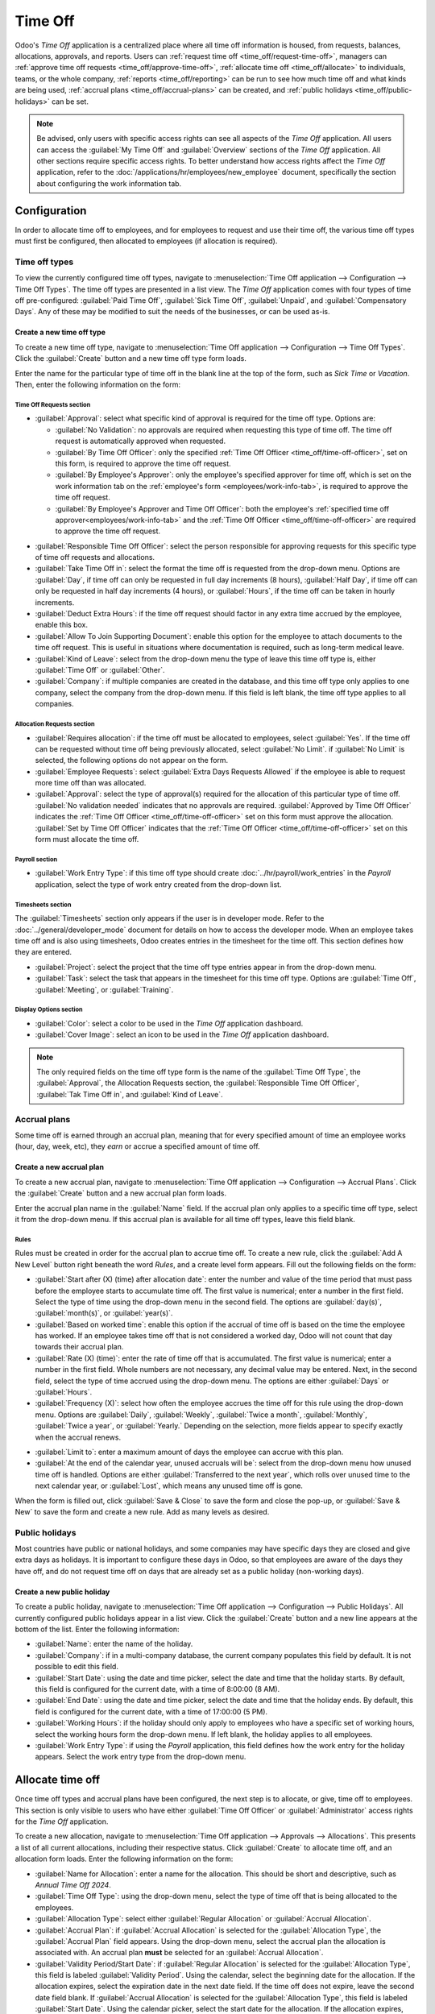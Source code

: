 ========
Time Off
========

Odoo's *Time Off* application is a centralized place where all time off information is housed, from
requests, balances, allocations, approvals, and reports. Users can :ref:`request time off
<time_off/request-time-off>`, managers can :ref:`approve time off requests
<time_off/approve-time-off>`, :ref:`allocate time off <time_off/allocate>` to individuals, teams, or
the whole company, :ref:`reports <time_off/reporting>` can be run to see how much time off and what
kinds are being used, :ref:`accrual plans <time_off/accrual-plans>` can be created, and :ref:`public
holidays <time_off/public-holidays>` can be set.

.. note::
   Be advised, only users with specific access rights can see all aspects of the *Time Off*
   application. All users can access the :guilabel:`My Time Off` and :guilabel:`Overview` sections
   of the *Time Off* application. All other sections require specific access rights. To better
   understand how access rights affect the *Time Off* application, refer to the
   :doc:`/applications/hr/employees/new_employee` document, specifically the section about
   configuring the work information tab.

Configuration
=============

In order to allocate time off to employees, and for employees to request and use their time off, the
various time off types must first be configured, then allocated to employees (if allocation is
required).

.. _time_off/time-off-types:

Time off types
--------------

To view the currently configured time off types, navigate to :menuselection:`Time Off application
--> Configuration --> Time Off Types`. The time off types are presented in a list view. The *Time
Off* application comes with four types of time off pre-configured: :guilabel:`Paid Time Off`,
:guilabel:`Sick Time Off`, :guilabel:`Unpaid`, and :guilabel:`Compensatory Days`. Any of these may
be modified to suit the needs of the businesses, or can be used as-is.

Create a new time off type
~~~~~~~~~~~~~~~~~~~~~~~~~~

To create a new time off type, navigate to :menuselection:`Time Off application --> Configuration
--> Time Off Types`. Click the :guilabel:`Create` button and a new time off type form loads.

Enter the name for the particular type of time off in the blank line at the top of the form, such as
`Sick Time` or `Vacation`. Then, enter the following information on the form:

Time Off Requests section
*************************

- :guilabel:`Approval`: select what specific kind of approval is required for the time off type.
  Options are:

  - :guilabel:`No Validation`: no approvals are required when requesting this type of time off. The
    time off request is automatically approved when requested.
  - :guilabel:`By Time Off Officer`: only the specified :ref:`Time Off Officer
    <time_off/time-off-officer>`, set on this form, is required to approve the time off request.
  - :guilabel:`By Employee's Approver`: only the employee's specified approver for time off, which
    is set on the work information tab on the :ref:`employee's form <employees/work-info-tab>`, is
    required to approve the time off request.
  - :guilabel:`By Employee's Approver and Time Off Officer`: both the employee's :ref:`specified
    time off approver<employees/work-info-tab>` and the :ref:`Time Off Officer
    <time_off/time-off-officer>` are required to approve the time off request.

.. _time_off/time-off-officer:

- :guilabel:`Responsible Time Off Officer`: select the person responsible for approving requests for
  this specific type of time off requests and allocations.
- :guilabel:`Take Time Off in`: select the format the time off is requested from the drop-down menu.
  Options are :guilabel:`Day`, if time off can only be requested in full day increments (8 hours),
  :guilabel:`Half Day`, if time off can only be requested in half day increments (4 hours), or
  :guilabel:`Hours`, if the time off can be taken in hourly increments.
- :guilabel:`Deduct Extra Hours`: if the time off request should factor in any extra time accrued by
  the employee, enable this box.

  .. example::
     For example, if an employee worked 2 extra hours for the week, and requests five (5) hours of
     time off, the request would be for three (3) hours since the two (2) additionally worked hours
     are used first, and deducted from the request.

- :guilabel:`Allow To Join Supporting Document`: enable this option for the employee to attach
  documents to the time off request. This is useful in situations where documentation is required,
  such as long-term medical leave.
- :guilabel:`Kind of Leave`: select from the drop-down menu the type of leave this time off type is,
  either :guilabel:`Time Off` or :guilabel:`Other`.
- :guilabel:`Company`: if multiple companies are created in the database, and this time off type
  only applies to one company, select the company from the drop-down menu. If this field is left
  blank, the time off type applies to all companies.

Allocation Requests section
***************************

- :guilabel:`Requires allocation`: if the time off must be allocated to employees, select
  :guilabel:`Yes`. If the time off can be requested without time off being previously allocated,
  select :guilabel:`No Limit`. if :guilabel:`No Limit` is selected, the following options do not
  appear on the form.
- :guilabel:`Employee Requests`: select :guilabel:`Extra Days Requests Allowed` if the employee is
  able to request more time off than was allocated.

  .. example::
     For example, if ten (10) days are allocated to the employee for this particular type of time
     off, and this option is enabled, the employee may submit a request for more than ten (10) days.
     If employees should **not** be able to make requests for more time off than what was allocated,
     select the :guilabel:`Not Allowed` option.

- :guilabel:`Approval`: select the type of approval(s) required for the allocation of this
  particular type of time off. :guilabel:`No validation needed` indicates that no approvals are
  required. :guilabel:`Approved by Time Off Officer` indicates the :ref:`Time Off Officer
  <time_off/time-off-officer>` set on this form must approve the allocation. :guilabel:`Set by Time
  Off Officer` indicates that the :ref:`Time Off Officer <time_off/time-off-officer>` set on this
  form must allocate the time off.

Payroll section
***************

- :guilabel:`Work Entry Type`: if this time off type should create
  :doc:`../hr/payroll/work_entries` in the *Payroll* application, select the type of work entry
  created from the drop-down list.

Timesheets section
******************

The :guilabel:`Timesheets` section only appears if the user is in developer mode. Refer to the
:doc:`../general/developer_mode` document for details on how to access the developer mode. When an
employee takes time off and is also using timesheets, Odoo creates entries in the timesheet for the
time off. This section defines how they are entered.

- :guilabel:`Project`: select the project that the time off type entries appear in from the
  drop-down menu.
- :guilabel:`Task`: select the task that appears in the timesheet for this time off type. Options
  are :guilabel:`Time Off`, :guilabel:`Meeting`, or :guilabel:`Training`.

Display Options section
***********************

- :guilabel:`Color`: select a color to be used in the *Time Off* application dashboard.
- :guilabel:`Cover Image`: select an icon to be used in the *Time Off* application dashboard.

.. note::
   The only required fields on the time off type form is the name of the :guilabel:`Time Off Type`,
   the :guilabel:`Approval`, the Allocation Requests section, the :guilabel:`Responsible Time Off
   Officer`, :guilabel:`Tak Time Off in`, and :guilabel:`Kind of Leave`.

.. image:: time_off/time-off-type-form.png
   :align: center
   :alt: Time off type form with all the information filled out for sick time off.

.. _time_off/accrual-plans:

Accrual plans
-------------

Some time off is earned through an accrual plan, meaning that for every specified amount of time an
employee works (hour, day, week, etc), they *earn* or accrue a specified amount of time off.

.. example::
   If an employee accrues a vacation day for every week they work, they would *earn* or accrue 0.2
   vacation days for each hour they work. At the end of a forty (40) hour work week, they earn a
   whole vacation day (8 hours).

Create a new accrual plan
~~~~~~~~~~~~~~~~~~~~~~~~~

To create a new accrual plan, navigate to :menuselection:`Time Off application --> Configuration
--> Accrual Plans`. Click the :guilabel:`Create` button and a new accrual plan form loads.

Enter the accrual plan name in the :guilabel:`Name` field. If the accrual plan only applies to a
specific time off type, select it from the drop-down menu. If this accrual plan is available for all
time off types, leave this field blank.

Rules
*****

Rules must be created in order for the accrual plan to accrue time off. To create a new rule, click
the :guilabel:`Add A New Level` button right beneath the word `Rules`, and a create level form
appears. Fill out the following fields on the form:

- :guilabel:`Start after (X) (time) after allocation date`: enter the number and value of the time
  period that must pass before the employee starts to accumulate time off. The first value is
  numerical; enter a number in the first field. Select the type of time using the drop-down menu in
  the second field. The options are :guilabel:`day(s)`, :guilabel:`month(s)`, or
  :guilabel:`year(s)`.
- :guilabel:`Based on worked time`: enable this option if the accrual of time off is based on the
  time the employee has worked. If an employee takes time off that is not considered a worked day,
  Odoo will not count that day towards their accrual plan.
- :guilabel:`Rate (X) (time)`: enter the rate of time off that is accumulated. The first value is
  numerical; enter a number in the first field. Whole numbers are not necessary, any decimal value
  may be entered. Next, in the second field, select the type of time accrued using the drop-down
  menu. The options are either :guilabel:`Days` or :guilabel:`Hours`.
- :guilabel:`Frequency (X)`: select how often the employee accrues the time off for this rule using
  the drop-down menu. Options are :guilabel:`Daily`, :guilabel:`Weekly`, :guilabel:`Twice a month`,
  :guilabel:`Monthly`, :guilabel:`Twice a year`, or :guilabel:`Yearly.` Depending on the selection,
  more fields appear to specify exactly when the accrual renews.

.. example::
   If the employee should accrue one vacation day for every week worked, the :guilabel:`Rate` is set
   to `1`, and the :guilabel:`Frequency` entry is set to `Frequency (Weekly) on (Friday)`. Only the
   :guilabel:`Frequency` and :guilabel:`Weekday` fields appear.

   If the employee should accrue ten vacation days each year, and they receive these days every year
   on the first of January, the :guilabel:`Rate` is set to `10`, and the :guilabel:`Frequency` entry
   is set to `Frequency (Yearly) on the (1) of (January)`. The :guilabel:`Frequency`,
   :guilabel:`Date`, and :guilabel:`Month` fields appear.

- :guilabel:`Limit to`: enter a maximum amount of days the employee can accrue with this plan.
- :guilabel:`At the end of the calendar year, unused accruals will be`: select from the drop-down
  menu how unused time off is handled. Options are either :guilabel:`Transferred to the next year`,
  which rolls over unused time to the next calendar year, or :guilabel:`Lost`, which means any
  unused time off is gone.

.. image:: time_off/new-level.png
   :align: center
   :alt: A level form with all the data filled out.

When the form is filled out, click :guilabel:`Save & Close` to save the form and close the pop-up,
or :guilabel:`Save & New` to save the form and create a new rule. Add as many levels as desired.

.. image:: time_off/accrual-plan-form.png
   :align: center
   :alt: An accrual form with all the entries filled out.

.. _time_off/public-holidays:

Public holidays
---------------

Most countries have public or national holidays, and some companies may have specific days they
are closed and give extra days as holidays. It is important to configure these days in Odoo, so that
employees are aware of the days they have off, and do not request time off on days that are already
set as a public holiday (non-working days).

Create a new public holiday
~~~~~~~~~~~~~~~~~~~~~~~~~~~

To create a public holiday, navigate to :menuselection:`Time Off application --> Configuration -->
Public Holidays`. All currently configured public holidays appear in a list view. Click the
:guilabel:`Create` button and a new line appears at the bottom of the list. Enter the following
information:

- :guilabel:`Name`: enter the name of the holiday.
- :guilabel:`Company`: if in a multi-company database, the current company populates this field by
  default. It is not possible to edit this field.
- :guilabel:`Start Date`: using the date and time picker, select the date and time that the holiday
  starts. By default, this field is configured for the current date, with a time of 8:00:00 (8 AM).
- :guilabel:`End Date`: using the date and time picker, select the date and time that the holiday
  ends. By default, this field is configured for the current date, with a time of 17:00:00 (5 PM).
- :guilabel:`Working Hours`: if the holiday should only apply to employees who have a specific set
  of working hours, select the working hours form the drop-down menu. If left blank, the holiday
  applies to all employees.
- :guilabel:`Work Entry Type`: if using the *Payroll* application, this field defines how the work
  entry for the holiday appears. Select the work entry type from the drop-down menu.

.. image:: time_off/holidays.png
   :align: center
   :alt: The list of public holidays in the configuration menu.

.. _time_off/allocate:

Allocate time off
=================

Once time off types and accrual plans have been configured, the next step is to allocate, or give,
time off to employees. This section is only visible to users who have either :guilabel:`Time Off
Officer` or :guilabel:`Administrator` access rights for the *Time Off* application.

To create a new allocation, navigate to :menuselection:`Time Off application --> Approvals -->
Allocations`. This presents a list of all current allocations, including their respective status.
Click :guilabel:`Create` to allocate time off, and an allocation form loads. Enter the following
information on the form:

- :guilabel:`Name for Allocation`: enter a name for the allocation. This should be short and
  descriptive, such as `Annual Time Off 2024`.
- :guilabel:`Time Off Type`: using the drop-down menu, select the type of time off that is being
  allocated to the employees.
- :guilabel:`Allocation Type`: select either :guilabel:`Regular Allocation` or :guilabel:`Accrual
  Allocation`.
- :guilabel:`Accrual Plan`: if :guilabel:`Accrual Allocation` is selected for the
  :guilabel:`Allocation Type`, the :guilabel:`Accrual Plan` field appears. Using the drop-down menu,
  select the accrual plan the allocation is associated with. An accrual plan **must** be selected
  for an :guilabel:`Accrual Allocation`.
- :guilabel:`Validity Period/Start Date`: if :guilabel:`Regular Allocation` is selected for the
  :guilabel:`Allocation Type`, this field is labeled :guilabel:`Validity Period`. Using the
  calendar, select the beginning date for the allocation. If the allocation expires, select the
  expiration date in the next date field. If the time off does not expire, leave the second date
  field blank. If :guilabel:`Accrual Allocation` is selected for the :guilabel:`Allocation Type`,
  this field is labeled :guilabel:`Start Date`. Using the calendar picker, select the start date for
  the allocation. If the allocation expires, select the expiration date in the :guilabel:`Run until`
  field. If the time off does not expire, leave the :guilabel:`Run until` field blank.
- :guilabel:`Duration`: enter the amount of time that is being allocated to the employees. This
  field will display the time in either :guilabel:`Hours` or :guilabel:`Days`, depending on how the
  selected the :ref:`Time Off Type <time_off/time-off-types>` is configured (in days or hours).
- :guilabel:`Mode`: using the drop-down menu, select how the allocation is assigned. This selection
  determines who receives the time off allocation. Options are :guilabel:`By Employee`,
  :guilabel:`By Company`, :guilabel:`By Department`, or :guilabel:`By Employee Tag`.
- Mode Specification: depending on what was selected for the :guilabel:`Mode`, this field is labeled
  either :guilabel:`Employees`, :guilabel:`Company`, :guilabel:`Department`, or :guilabel:`Employee
  Tag`. Using the drop-down menu, indicate the specific employees, company, department, or employee
  tags who are receiving this time off. Multiple selections can be made for either
  :guilabel:`Employees` or :guilabel:`Employee Tag`. Only one selection can be made for the
  :guilabel:`Company` or :guilabel:`Department`.
- :guilabel:`Add a reason...`: if any description or note is necessary to explain the time off
  allocation, enter it in this field at the bottom of the form.

.. _time_off/request-time-off:

Request time off
================

Once an employee has been allocated time off, a request to use the time off can be submitted. Time
off can be requested in one of two ways, either from the :ref:`dashboard <time_off/dashboard>` or
the :guilabel:`My Time Off` view.

To access the dashboard, navigate to :menuselection:`Time Off application --> My Time Off -->
Dashboard`. This is also the default view for the *Time Off* application. To access :guilabel:`My
Time Off`, navigate to :menuselection:`Time Off application --> My Time Off --> My Time Off`. This
presents a list view of all the time off requests for the employee.

To create a new request for time off, click either the :guilabel:`New Time Off` button on the main
*Time Off* dashboard, or the :guilabel:`Create` button in the :guilabel:`My Time Off` list view.
Both buttons open a new time off request form. Enter the following information on the form:

- :guilabel:`Time Off Type`: select the type of time off being requested from the drop-down menu.
- :guilabel:`Dates`: enter the dates that the time off will fall under. There are two fields to
  populate, the :guilabel:`From` and :guilabel:`To` fields. Click on either the :guilabel:`From` or
  :guilabel:`To` field, and a calendar pop-up appears. Click on the start date, then click on the
  end date. The selected start and end dates appear in deep purple, and the dates between them
  appear in pale purple (if applicable). If the time off requested is for a single day, click on the
  start date, then click the same date again for the end date. When the correct dates are
  selected/highlighted, click the :guilabel:`Apply` button. The dates now populate the
  :guilabel:`From` and :guilabel:`To` fields.

  - :guilabel:`Half Day`: if the time off request is for a half day, activate this box. When this is
    selected, the :guilabel:`From` date field disappears, and is replaced with a drop-down menu.
    Select either :guilabel:`Morning` or :guilabel:`Afternoon` to indicate which half of the day is
    requested.
  - :guilabel:`Custom Hours`: if the time off requested is not a whole or half day, activate this
    box. A :guilabel:`From` and :guilabel:`To` field appears beneath this option if selected. Using
    the drop-down menu, select the start and end time for the time off request.

- :guilabel:`Duration`: this field updates automatically once the :guilabel:`Date` section is
  completed. If the :guilabel:`Date` section is modified, this section automatically updates to
  reflect the total time off requested. This field is in either hours or days, depending on the
  :guilabel:`Date` selections.
- :guilabel:`Description`: enter a description for the time off request. This should include any
  details that the manager and approvers need in order to approve the request.
- :guilabel:`Supporting Document`: if the :guilabel:`Time Off Type` selected allows for the
  attachments of documents, this field appears. Click the :guilabel:`Attach File` button and a file
  explorer window appears. Navigate to the file(s) to attach, then click the :guilabel:`Open`
  button. The files then appear on the time off request form. Multiple documents can be attached.

When the form is complete, click the :guilabel:`Save` button to save the information and submit the
request.

.. image:: time_off/time-off-request.png
   :align: center
   :alt: A time off request form filled out for an employee home sick for two days with the flu.

.. _time_off/request-allocation:

Request allocation
==================

If an employee has used all their time off, or is going to run out of time off, they can request an
allocation for additional time. Allocations can be requested in one of two ways, either from the
:ref:`dashboard <time_off/dashboard>` or the :guilabel:`My Allocations` view.

To access the dashboard, navigate to the :menuselection:`Time Off application --> My Time Off -->
Dashboard`. This is also the default view for the *Time Off* application. To access :guilabel:`My
Allocations`, navigate to the :menuselection:`Time Off application --> My Time Off --> My
Allocations`. This presents a list view of all the allocations for the employee.

To create a new allocation request, click either the :guilabel:`Allocation Request` button on the
main *Time Off* dashboard, or the :guilabel:`Create` button in the :guilabel:`My Allocations` list
view. Both buttons open a new allocation request form. Enter the following information on the form:

- :guilabel:`Allocation Name`: enter a name for the allocation. This should be descriptive such as
  `Additional Sick Time 2024`.
- :guilabel:`Time Off Type`: select the type of time off being requested for the allocation from the
  drop-down menu.
- :guilabel:`Validity Period`: the current date populates the start date by default. If there is no
  expiration on the time off type, there will be no date populated as the end date. If the time off
  type has an expiration date, the date will automatically populate the end date field once the form
  is saved.
- :guilabel:`Duration`: enter the amount of time being requested. The format (either days or hours)
  is in the same format as the time off type.
- :guilabel:`Add a reason...`: enter a description for the allocation request. This should include
  any details that the manager and approvers need in order to approve the request.

When the form is complete, click the :guilabel:`Save` button to save the information and submit the
request.

.. image:: time_off/allocation-request.png
   :align: center
   :alt: An allocation request form filled out for an employee requesting an additional week of
         sick time.

Approvals
=========

Most requests for both time off and allocations need to go through the approval process prior to the
time off being allocated and then granted to an employee. Requests either need one or two approvals,
depending on how the specific type of time off type is configured.

Only users who can approve allocation and time of requests will have the :guilabel:`Approvals`
section visible in the *Time Off* application.

Approve allocations
-------------------

To view allocations that need approval, navigate to :menuselection:`Time Off application -->
Approvals --> Allocations`. The only allocations visible on this list are for employees the user
has either :guilabel:`Time Off Officer` or :guilabel:`Administrator` access rights for the *Time
Off* application.

The default filters that are configured to be in place when navigating to the
:guilabel:`Allocations` list are :guilabel:`My Team` and :guilabel:`Active Employee`. This presents
only employees on the user's team (who they manage) and active employees. Inactive users are not
shown.

The left side of the screen has various grouping options to narrow down the presented allocation
requests. The options are :guilabel:`To Approve`, :guilabel:`To Submit`, :guilabel:`Refused`, and
:guilabel:`Approved`. To view all allocation requests, click :guilabel:`All`. It is also possible to
display allocation requests by department. Click on the department to present only allocations for
that specific department.

.. note::
   The groupings on the left side will only present allocation requests that fall under the default
   filters of :guilabel:`My Team` and :guilabel:`Active Employee`. Only the statuses for allocation
   requests that fall under those filters are presented on the left side. For example if there are
   no requests with a status of :guilabel:`To Submit`, that status option does not appear in the
   left hand side.

   All departments for the user's employees appear in the list. If there are no allocation requests
   that fall under that department matching the pre-configured filters, then the list is blank. It
   is always possible to remove any of the pre-configured filters. Click the X on the specific
   filter to remove it.

The status column displays the status of each request, with the status highlighted in a specific
color. The :guilabel:`To Approve` requests are highlighted in yellow, :guilabel:`Approved` requests
are highlighted in green, :guilabel:`To Submit` (drafts) requests are highlighted in blue, and the
:guilabel:`Refused` requests are highlighted in gray.

To approve an allocation request, click :guilabel:`✔ Validate` at the end of the line, to refuse a
request, click :guilabel:`X Refuse`.

.. image:: time_off/allocations.png
   :align: center
   :alt: Allocations with the filter, groupings, and status sections highlighted.

If more details are needed, click anywhere on the allocation request line (except for :guilabel:`✔
Validate` and :guilabel:`X Refuse`) to view the request in detail. The allocation request form
loads. Depending on the rights of the user, changes can be made. To modify the request, click the
:guilabel:`Edit` button, make any desired changes, then click :guilabel:`Save`. It is also possible
to approve or refuse the request from this form. Click the :guilabel:`Validate` button to approve,
or the :guilabel:`Refuse` button to refuse the request.

.. _time_off/approve-time-off:

Approve time off
----------------

To view time off requests that need approval, navigate to :menuselection:`Time Off application -->
Approvals --> Time Off`. The only time off requests visible on this list are for employees the user
has either :guilabel:`Time Off Officer` or :guilabel:`Administrator` access rights for the *Time
Off* application.

The default filters in the :guilabel:`Time Off` list are :guilabel:`To Approve`, :guilabel:`My
Team`, :guilabel:`Active Employee`, and :guilabel:`Active Time Off`. This presents only time off
requests that need to be approved for current employees on the user's team, for requests that are
active and not in a draft mode.

The left side of the screen has various grouping options to narrow down the presented time off
requests. Since only time off requests that need to be approved are shown, the only status options
are :guilabel:`All` and :guilabel:`To Approve`. To view requests with other statuses, first remove
the :guilabel:`To Approve` filter. Click the X on the :guilabel:`To Approve` filter to remove it.

To display time off requests for specific departments, click on the department on the left hand
side. Only requests within the selected department will be presented.

The status column displays the status of each request, with the status highlighted in a specific
color. The :guilabel:`To Approve` requests are highlighted in yellow, and are the only ones that
appear in the list by default. If the :guilabel:`To Approve` filter is removed, then all statuses
appear. :guilabel:`Approved` requests are highlighted in green, :guilabel:`To Submit` (drafts)
requests are highlighted in blue, and the :guilabel:`Refused` requests are highlighted in gray.

To approve a time off request, click :guilabel:`👍 Approve` at the end of the line, to refuse a
request, click :guilabel:`X Refuse`.

.. image:: time_off/time-off-requests.png
   :align: center
   :alt: Time off requests with the filter, groupings, and status sections highlighted.

If more details are needed, click anywhere on the time off request line (except for :guilabel:`👍
Approve` and :guilabel:`X Refuse`) to load the time off request form. Depending on the rights of the
user, changes can be made. To modify the request, click the :guilabel:`Edit` button, make any
desired changes, then click :guilabel:`Save`. It is also possible to approve or refuse the request
from this form. Click the :guilabel:`Approve` button to approve, or the :guilabel:`Refuse` button to
refuse the request.

My time off
===========

The :guilabel:`My Time Off` section of the *Time Off* application contains the time off dashboard,
as well as the user's time off requests and allocations.

.. _time_off/dashboard:

Dashboard
---------

All users have access to the time off dashboard, which is the default view in the *Time Off*
application. The dashboard can also be accessed at any point in the application by navigating to
:menuselection:`Time Off application --> My Time Off --> Dashboard`.

The current year is displayed, and the current day is highlighted in red. To change the view, click
on the desired button at the top. Options are :guilabel:`Day`, :guilabel:`Week`, :guilabel:`Month`,
or :guilabel:`Year` (the default). To change the presented dates, click the left and right arrows on
either side of the :guilabel:`Today` button. The calendar view adjusts in increments of the
presented view. For example, if :guilabel:`Week` is selected, the arrows adjust the view by one
week. To change the view at any point to a view that includes the current date, click the
:guilabel:`Today` button.

Above the calendar view is a summary of the users time off balances. Every time off type that has
been allocated appears in its own summary box. Each summary lists the type of time off, the
corresponding icon, the current available balance (in hours or days), and an expiration date (if
applicable). To view more details on the specific time off, click the :guilabel:`? (question mark)`
after the line `Hours (or Days) Available`. A pop up appears listing the total time allocated, the
approved time off, the planned time off, and the total ending balance with those numbers factored
in. The time off balance labeled as :guilabel:`Left` is what is displayed next to the icon in the
summary. Click the :guilabel:`? (question mark)` again to close the pop-up.

The legend on the right side of the calendar view displays the various time off types, with their
corresponding colors. The status of the time off requests are shown as well. Time off that has been
validated appears in a solid color (in the color specified in the Time Off Types part of the
legend). Time off requests that still needs to be approved appear with white stripes in the color.
Refused time off requests have a colored line through the dates.

New time off requests can be made from the dashboard. Click the :guilabel:`New Time Off` button at
the top of the dashboard, and a new :ref:`time off form <time_off/request-time-off>` appears. New
allocation requests can also be made from the dashboard. Click the :guilabel:`Allocation Request`
button at the top of the dashboard to request more time off, and a new :ref:`allocation form
<time_off/request-allocation>` appears form appears.

.. image:: time_off/dashboard.png
   :align: center
   :alt: Time off dashboard view with the legend, time off summaries, and view buttons highlighted.

My time off
-----------

To view a list of all the user's time off requests, navigate to :menuselection:`Time Off application
--> My Time Off --> My Time Off`. All time off requests appear in a list view, both past and
present. Other than the employee's name, the list includes the following information for each
request: the :guilabel:`Time Off Type`, :guilabel:`Description`, :guilabel:`Start Date`,
:guilabel:`End Date`, :guilabel:`Duration`, and the :guilabel:`Status`. A new time off request can
be made from this view. Click the :guilabel:`Create` button to :ref:`request time off
<time_off/request-time-off>`.

My allocations
--------------

To view a list of all the users allocations, navigate to :menuselection:`Time Off application -->
My Time Off --> My Allocations`. All allocations and requested allocations appear in a list view.
The information presented includes: the :guilabel:`Time Off Type`, :guilabel:`Description`,
:guilabel:`Duration`, :guilabel:`Allocation Type`, and the :guilabel:`Status`. A new allocation
request can be made from this view. Click the :guilabel:`Create` button to :ref:`request an
allocation <time_off/request-allocation>`.

Overview
========

To view a color-coded schedule of both the user's time off, and/or the team managed by them,
navigate to :menuselection:`Time Off application --> Overview`. This presents a calendar with the
default filter of :guilabel:`My Team`, in a month view. To change the time period displayed, click
on either the :guilabel:`Day`, :guilabel:`Week`, :guilabel:`Month`, or :guilabel:`Year` buttons to
present the calendar in that corresponding view.

Each team member is displayed on a line, and any time off they requested, regardless of the status
(:guilabel:`Validated` or :guilabel:`To Approve`), appears on the calendar. Each employee is
color-coded. The employee's color is selected at random and does not correspond to the type of time
off they requested. The status of the time of is represented by the color of the request either
appearing solid (:guilabel:`Validated`) or striped (:guilabel:`To Approve`). The number of days or
hours requested is written on the request (if there is enough space). At the bottom of the calendar,
a bar graph shows how many people are projected to be out on any given day. The number on the bar
represents the number of employees out for those highlighted days.

Hover over a time off entry to view the details for the specific time off entry. The total number of
hours or days are listed, along with the start and end time of the time off.

.. image:: time_off/overview.png
   :align: center
   :alt: Overview of the user's team, with time off requests shown.

.. _time_off/reporting:

Reporting
=========

The reporting feature allows users to view time off for their team, either by employee or type of
time off. This allows users to see which employees are taking time off, how much time off they are
taking, and what types.

By employee
-----------

To view a report of employee time off requests, navigate to :menuselection:`Time Off application -->
Reporting --> by Employee`. The default report is a stacked bar chart with the filters of
:guilabel:`Active Employee` and :guilabel:`Type` in place. Each employee is displayed in their own
column, with the bar displaying how many days of each type of time off type they requested. The
report can be displayed in other ways. Click the various options at the top of the report to view
the data differently. The graph options are :guilabel:`Bar Chart`, :guilabel:`Line Chart`, or
:guilabel:`Pie Chart`. The :guilabel:`Bar Chart` includes an option to present the data
:guilabel:`Stacked`. Both the :guilabel:`Bar Chart` and :guilabel:`Line Chart` have options to
present the data in either :guilabel:`Descending` or :guilabel:`Ascending` order.

.. image:: time_off/bar-chart.png
   :align: center
   :alt: Report of time off, shown by each employee in a stacked bar chart.

By type
-------

To view a list of approved time off, organized by time off type, navigate to :menuselection:`Time
Off application --> Reporting --> by Type`. This shows each time off type in its own section. Click
on a time off type to expand the list. Each request is listed, with the following information
displayed: the :guilabel:`Employee`, :guilabel:`Number of Days`, :guilabel:`Request Type`,
:guilabel:`Start Date`, :guilabel:`End Date`, :guilabel:`Status`, and the :guilabel:`Description`.

The default filters in place for this report are :guilabel:`Approved Requests`, :guilabel:`Active
Employee`, the :guilabel:`Current Year`, and the :guilabel:`Type`.

.. image:: time_off/type-report.png
   :align: center
   :alt: Report of time off by type, with each request detailed in the list.
